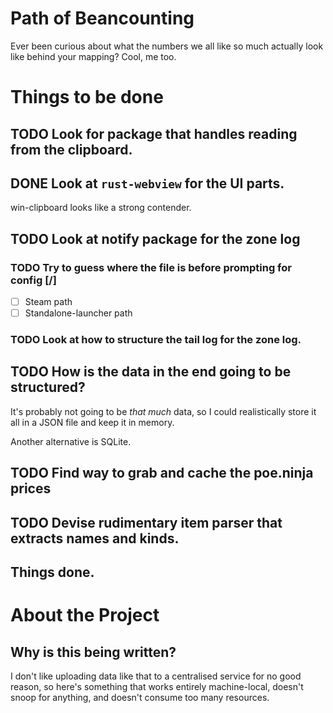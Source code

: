 * Path of Beancounting

Ever been curious about what the numbers we all like so much actually look like
behind your mapping? Cool, me too.

* Things to be done
** TODO Look for package that handles reading from the clipboard.
** DONE Look at ~rust-webview~ for the UI parts.
CLOSED: [2018-10-04 Thu 05:55]
win-clipboard looks like a strong contender.
** TODO Look at notify package for the zone log
*** TODO Try to guess where the file is before prompting for config [/]
- [ ] Steam path
- [ ] Standalone-launcher path
*** TODO Look at how to structure the tail log for the zone log.
** TODO How is the data in the end going to be structured?
It's probably not going to be /that much/ data, so I could realistically store
it all in a JSON file and keep it in memory.

Another alternative is SQLite.
** TODO Find way to grab and cache the poe.ninja prices
** TODO Devise rudimentary item parser that extracts names and kinds.
** Things done.

* About the Project

** Why is this being written?
I don't like uploading data like that to a centralised service for no good
reason, so here's something that works entirely machine-local, doesn't snoop for
anything, and doesn't consume too many resources.
